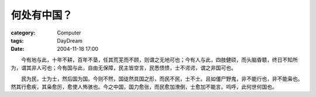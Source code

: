 ############
何处有中国？
############
:category: Computer
:tags: DayDream
:date: 2004-11-18 17:00



　　今有地与此，十年不耕，百年不垦，任其荒芜而不顾，则谓之无地可也；今有人与此，四肢健硕，而头脑昏聩，终日不知所为，谓其非人可也；今有国与此，自由无保障，民主皆空言，民悉愦愦，士不谔谔，谓之非国可也。

　　民为民，士为士，然后国为国。今则不然，国徒然具国之形，而民不民，士不士。且如僵尸野鬼，非不能行也，非不能枭也。然其行愈疾，其枭愈厉，愈使人怖骇也。今之中国，国力愈张，而民愈加潦倒，士愈加不能言。呜呼，此何世何国也。


